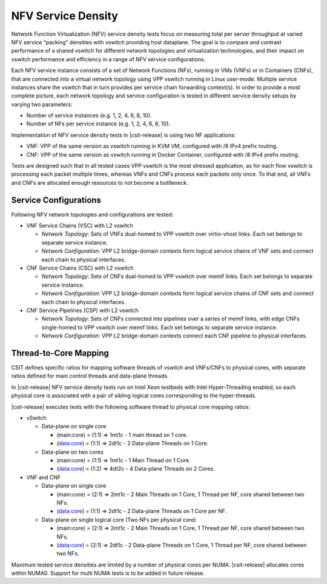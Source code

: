 NFV Service Density
-------------------

Network Function Virtualization (NFV) service density tests focus on
measuring total per server throughput at varied NFV service “packing”
densities with vswitch providing host dataplane. The goal is to compare
and contrast performance of a shared vswitch for different network
topologies and virtualization technologies, and their impact on vswitch
performance and efficiency in a range of NFV service configurations.

Each NFV service instance consists of a set of Network Functions (NFs),
running in VMs (VNFs) or in Containers (CNFs), that are connected into a
virtual network topology using VPP vswitch running in Linux user-mode.
Multiple service instances share the vswitch that in turn provides per
service chain forwarding context(s). In order to provide a most complete
picture, each network topology and service configuration is tested in
different service density setups by varying two parameters:

- Number of service instances (e.g. 1, 2, 4, 6, 8, 10).
- Number of NFs per service instance (e.g. 1, 2, 4, 6, 8, 10).

Implementation of NFV service density tests in |csit-release| is using two NF
applications:

- VNF: VPP of the same version as vswitch running in KVM VM, configured with /8
  IPv4 prefix routing.
- CNF: VPP of the same version as vswitch running in Docker Container,
  configured with /8 IPv4 prefix routing.

Tests are designed such that in all tested cases VPP vswitch is the most
stressed application, as for each flow vswitch is processing each packet
multiple times, whereas VNFs and CNFs process each packets only once. To
that end, all VNFs and CNFs are allocated enough resources to not become
a bottleneck.

Service Configurations
~~~~~~~~~~~~~~~~~~~~~~

Following NFV network topologies and configurations are tested:

- VNF Service Chains (VSC) with L2 vswitch

  - *Network Topology*: Sets of VNFs dual-homed to VPP vswitch over
    virtio-vhost links. Each set belongs to separate service instance.
  - *Network Configuration*: VPP L2 bridge-domain contexts form logical
    service chains of VNF sets and connect each chain to physical
    interfaces.

- CNF Service Chains (CSC) with L2 vswitch

  - *Network Topology*: Sets of CNFs dual-homed to VPP vswitch over
    memif links. Each set belongs to separate service instance.
  - *Network Configuration*: VPP L2 bridge-domain contexts form logical
    service chains of CNF sets and connect each chain to physical
    interfaces.

- CNF Service Pipelines (CSP) with L2 vswitch

  - *Network Topology*: Sets of CNFs connected into pipelines over a
    series of memif links, with edge CNFs single-homed to VPP vswitch
    over memif links. Each set belongs to separate service instance.
  - *Network Configuration*: VPP L2 bridge-domain contexts connect each
    CNF pipeline to physical interfaces.

Thread-to-Core Mapping
~~~~~~~~~~~~~~~~~~~~~~

CSIT defines specific ratios for mapping software threads of vswitch and
VNFs/CNFs to physical cores, with separate ratios defined for main
control threads and data-plane threads.

In |csit-release| NFV service density tests run on Intel Xeon testbeds
with Intel Hyper-Threading enabled, so each physical core is associated
with a pair of sibling logical cores corresponding to the hyper-threads.

|csit-release| executes tests with the following software thread to
physical core mapping ratios:

- vSwitch

  - Data-plane on single core

    - (main:core) = (1:1) => 1mt1c - 1 main thread on 1 core.
    - (data:core) = (1:1) => 2dt1c - 2 Data-plane Threads on 1 Core.

  - Data-plane on two cores

    - (main:core) = (1:1) => 1mt1c - 1 Main Thread on 1 Core.
    - (data:core) = (1:2) => 4dt2c - 4 Data-plane Threads on 2 Cores.

- VNF and CNF

  - Data-plane on single core

    - (main:core) = (2:1) => 2mt1c - 2 Main Threads on 1 Core, 1 Thread
      per NF, core shared between two NFs.
    - (data:core) = (1:1) => 2dt1c - 2 Data-plane Threads on 1 Core per
      NF.

  - Data-plane on single logical core (Two NFs per physical core)

    - (main:core) = (2:1) => 2mt1c - 2 Main Threads on 1 Core, 1 Thread
      per NF, core shared between two NFs.
    - (data:core) = (2:1) => 2dt1c - 2 Data-plane Threads on 1 Core, 1
      Thread per NF, core shared between two NFs.

Maximum tested service densities are limited by a number of physical
cores per NUMA. |csit-release| allocates cores within NUMA0. Support for
multi NUMA tests is to be added in future release.
